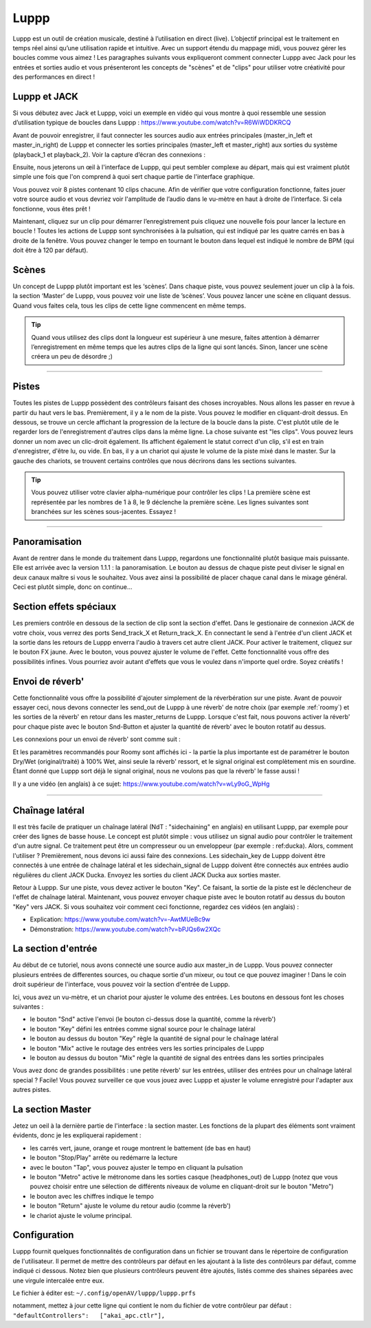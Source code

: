 ########
Luppp
########

.. image:: img/luppp/luppp.png
   :align: center

Luppp est un outil de création musicale, destiné à l’utilisation en direct (live). 
L’objectif principal est le traitement en temps réel ainsi qu’une utilisation rapide et intuitive. 
Avec un support étendu du mappage midi, vous pouvez gérer les boucles comme vous aimez ! 
Les paragraphes suivants vous expliqueront comment connecter Luppp avec Jack pour les entrées et sorties audio et vous présenteront les concepts de "scènes" et de "clips" pour utiliser votre créativité pour des performances en direct !

Luppp et JACK
=============

Si vous débutez avec Jack et Luppp, voici un exemple en vidéo qui vous montre à quoi ressemble une session d’utilisation typique de boucles dans Luppp :
https://www.youtube.com/watch?v=R6WiWDDKRCQ

Avant de pouvoir enregistrer, il faut connecter les sources audio aux entrées principales (master_in_left et master_in_right) de Luppp et connecter les sorties principales (master_left et master_right) aux sorties du système (playback_1 et playback_2). Voir la capture d’écran des connexions :

.. image:: img/luppp/luppp_jack_connections.png
   :align: center

Ensuite, nous jeterons un œil à l'interface de Luppp, qui peut sembler complexe au départ, 
mais qui est vraiment plutôt simple une fois que l'on comprend à quoi sert chaque partie de l'interface graphique.

.. image:: img/luppp/luppp_interface.png
   :align: left

Vous pouvez voir 8 pistes contenant 10 clips chacune. Afin de vérifier que votre configuration fonctionne, 
faites jouer votre source audio et vous devriez voir l'amplitude de l’audio dans le vu-mètre en haut à droite de l’interface. Si cela fonctionne, vous êtes prêt !

Maintenant, cliquez sur un clip pour démarrer l’enregistrement puis cliquez une nouvelle fois 
pour lancer la lecture en boucle ! 
Toutes les actions de Luppp sont synchronisées à la pulsation,
qui est indiqué par les quatre carrés en bas à droite de la fenêtre. 
Vous pouvez changer le tempo en tournant le bouton dans lequel est indiqué le nombre de BPM 
(qui doit être à 120 par défaut).

.. image:: img/luppp/luppp_scenes.png
	:align: right

Scènes 
======

Un concept de Luppp plutôt important est les ‘scènes’. Dans chaque piste, vous pouvez seulement jouer un clip à la fois. 
la section ‘Master’ de Luppp, vous pouvez voir une liste de ’scènes’. Vous pouvez lancer une scène en cliquant dessus. 
Quand vous faites cela, tous les clips de cette ligne commencent en même temps.

.. Tip::
   Quand vous utilisez des clips dont la longueur est supérieur à une mesure, 
   faites attention à démarrer l’enregistrement en même temps que les autres clips de la ligne qui sont lancés. 
   Sinon, lancer une scène créera un peu de désordre ;)

-----

.. image:: img/luppp/luppp_track.png
   :align: left

Pistes
======

Toutes les pistes de Luppp possèdent des contrôleurs faisant des choses incroyables. Nous allons les passer en revue à partir du haut vers le bas. Premièrement, il y a le nom de la piste. Vous pouvez le modifier en cliquant-droit dessus. En dessous, se trouve un cercle affichant la progression de la lecture de la boucle dans la piste. C'est plutôt utile de le regarder lors de l'enregistrement d'autres clips dans la même ligne. La chose suivante est "les clips". Vous pouvez leurs donner un nom avec un clic-droit également. Ils affichent également le statut correct d'un clip, s'il est en train d'enregistrer, d'être lu, ou vide. En bas, il y a un chariot qui ajuste le volume de la piste mixé dans le master. Sur la gauche des chariots, se trouvent certains contrôles que nous décrirons dans les sections suivantes.

.. Tip::
	Vous pouvez utiliser votre clavier alpha-numérique pour contrôler les clips ! 
	La première scène est représentée par les nombres de 1 à 8, le 9 déclenche la première scène.
	Les lignes suivantes sont branchées sur les scènes sous-jacentes. Essayez !

-----


Panoramisation
==============

Avant de rentrer dans le monde du traitement dans Luppp, regardons une fonctionnalité plutôt basique mais puissante. Elle est arrivée avec la version 1.1.1 : la panoramisation. Le bouton au dessus de chaque piste peut diviser le signal en deux canaux maître si vous le souhaitez. Vous avez ainsi la possibilité de placer chaque canal dans le mixage général. Ceci est plutôt simple, donc on continue…

Section effets spéciaux
=======================

Les premiers contrôle en dessous de la section de clip sont la section d'effet. Dans le gestionaire de connexion JACK de votre choix, vous verrez des ports Send_track_X et Return_track_X. En connectant le send à l'entrée d'un client JACK et la sortie dans les retours de Luppp enverra l'audio à travers cet autre client JACK. Pour activer le traitement, cliquez sur le bouton FX jaune. Avec le bouton, vous pouvez ajuster le volume de l'effet. Cette fonctionnalité vous offre des possibilités infines. Vous pourriez avoir autant d'effets que vous le voulez dans n'importe quel ordre. Soyez créatifs !


Envoi de réverb'
================

Cette fonctionnalité vous offre la possibilité d'ajouter simplement de la réverbération sur une piste. Avant de pouvoir essayer ceci, nous devons connecter les send_out de Luppp à une réverb' de notre choix (par exemple :ref:`roomy`) et les sorties de la réverb' en retour dans les master_returns de Luppp. Lorsque c'est fait, nous pouvons activer la réverb' pour chaque piste avec le bouton Snd-Button et ajuster la quantité de réverb' avec le bouton rotatif au dessus.

Les connexions pour un envoi de réverb' sont comme suit :

.. image:: img/luppp/luppp_reverb_send_connections.png
   :align: center

.. image:: img/luppp/luppp_reverb_roomy.png
   :align: right

Et les paramètres recommandés pour Roomy sont affichés ici - la partie la plus importante est de paramétrer le bouton Dry/Wet (original/traité) à 100% Wet, ainsi seule la réverb' ressort, et le signal original est complètement mis en sourdine. 
Étant donné que Luppp sort déjà le signal original, nous ne voulons pas que la réverb' le fasse aussi !

Il y a une vidéo (en anglais) à ce sujet: https://www.youtube.com/watch?v=wLy9oG_WpHg

-----

Chaînage latéral
================

Il est très facile de pratiquer un chaînage latéral (NdT : "sidechaining" en anglais) en utilisant Luppp, 
par exemple pour créer des lignes de basse house. Le concept est plutôt simple : vous utilisez un signal audio pour contrôler le traitement d'un autre signal. 
Ce traitement peut être un compresseur ou un enveloppeur (par exemple : ref:ducka). Alors, comment l'utiliser ?
Premièrement, nous devons ici aussi faire des connexions. Les sidechain_key de Luppp doivent être connectés à une entrée de chaînage latéral et les sidechain_signal de Luppp doivent être connectés aux entrées audio régulières du client JACK Ducka. 
Envoyez les sorties du client JACK Ducka aux sorties master.

Retour à Luppp. Sur une piste, vous devez activer le bouton "Key". Ce faisant, la sortie de la piste est le déclencheur de l'effet de chaînage latéral. Maintenant, vous pouvez envoyer chaque piste avec le bouton rotatif au dessus du bouton "Key" 
vers JACK. Si vous souhaitez voir comment ceci fonctionne, regardez ces vidéos (en anglais) : 

* Explication: https://www.youtube.com/watch?v=-AwtMUeBc9w
* Démonstration: https://www.youtube.com/watch?v=bPJQs6w2XQc

La section d'entrée
===================

Au début de ce tutoriel, nous avons connecté une source audio aux master_in de Luppp. 
Vous pouvez connecter plusieurs entrées de differentes sources, ou chaque sortie d'un mixeur, ou tout ce que pouvez imaginer ! Dans le coin droit supérieur de l'interface, vous pouvez voir la section d'entrée de Luppp.

Ici, vous avez un vu-mètre, et un chariot pour ajuster le volume des entrées. 
Les boutons en dessous font les choses suivantes :

.. image:: img/luppp/luppp_inputsection.png
   :align: left

* le bouton "Snd" active l'envoi (le bouton ci-dessus dose la quantité, comme la réverb') 
* le bouton "Key" défini les entrées comme signal source pour le chaînage latéral 
* le bouton au dessus du bouton "Key" règle la quantité de signal pour le chaînage latéral
* le bouton "Mix" active le routage des entrées vers les sorties principales de Luppp 
* le bouton au dessus du bouton "Mix" règle la quantité de signal des entrées dans les sorties principales 

Vous avez donc de grandes possibilités : une petite réverb' sur les entrées, utiliser des entrées pour un chaînage latéral special ? Facile! Vous pouvez surveiller ce que vous jouez avec Luppp et ajuster le volume enregistré 
pour l'adapter aux autres pistes.

La section Master
=================

.. image:: img/luppp/luppp_master_section.png
   :align: right

Jetez un oeil à la dernière partie de l'interface : la section master. 
Les fonctions de la plupart des éléments sont vraiment évidents, donc je les expliquerai rapidement :

* les carrés vert, jaune, orange et rouge montrent le battement (de bas en haut) 
* le bouton "Stop/Play" arrête ou redémarre la lecture 
* avec le bouton "Tap", vous pouvez ajuster le tempo en cliquant la pulsation 
* le bouton "Metro" active le métronome dans les sorties casque (headphones_out) de Luppp (notez que vous pouvez choisir entre une sélection de différents niveaux de volume en cliquant-droit sur le bouton "Metro") 
* le bouton avec les chiffres indique le tempo 
* le bouton "Return" ajuste le volume du retour audio (comme la réverb')
* le chariot ajuste le volume principal. 

Configuration
=============

Luppp fournit quelques fonctionnalités de configuration dans un fichier se trouvant dans le répertoire de configuration de l'utilisateur. Il permet de mettre des contrôleurs par défaut en les ajoutant à la liste des contrôleurs par défaut, comme indiqué ci dessous. Notez bien que plusieurs contrôleurs peuvent être ajoutés, listés comme des shaines séparées avec une virgule intercalée entre eux.

Le fichier à éditer est:
``~/.config/openAV/luppp/luppp.prfs``

notamment, mettez à jour cette ligne qui contient  le nom du fichier de votre contrôleur par défaut :
``"defaultControllers":   ["akai_apc.ctlr"],``
